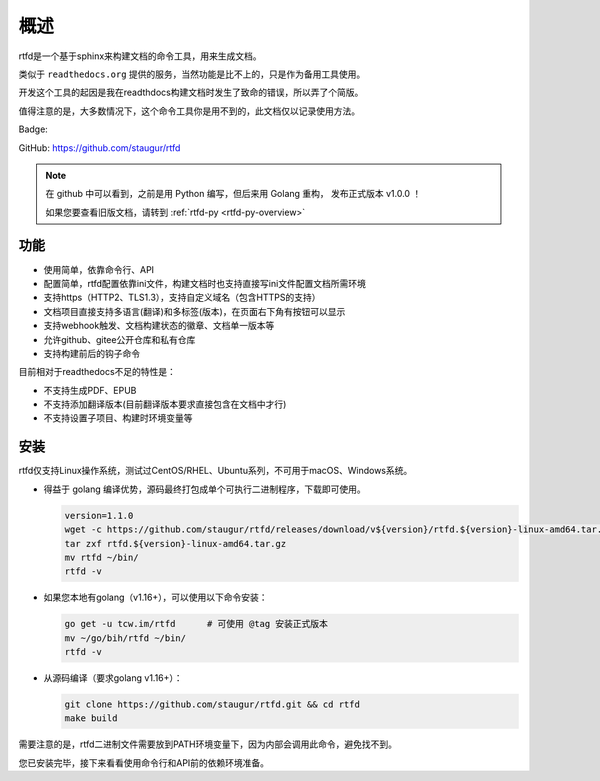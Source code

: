 .. _rtfd-overview:

======
概述
======

rtfd是一个基于sphinx来构建文档的命令工具，用来生成文档。

类似于 ``readthedocs.org`` 提供的服务，当然功能是比不上的，只是作为备用工具使用。

开发这个工具的起因是我在readthdocs构建文档时发生了致命的错误，所以弄了个简版。

值得注意的是，大多数情况下，这个命令工具你是用不到的，此文档仅以记录使用方法。

Badge: |Document Status|

.. |Document Status| image:: https://open.saintic.com/rtfd/saintic-docs/badge

GitHub: https://github.com/staugur/rtfd

.. note::

    在 github 中可以看到，之前是用 Python 编写，但后来用 Golang 重构，
    发布正式版本 v1.0.0 ！

    如果您要查看旧版文档，请转到 :ref:`rtfd-py <rtfd-py-overview>`

.. _rtfd-features:

功能
======

- 使用简单，依靠命令行、API

- 配置简单，rtfd配置依靠ini文件，构建文档时也支持直接写ini文件配置文档所需环境

- 支持https（HTTP2、TLS1.3），支持自定义域名（包含HTTPS的支持）

- 文档项目直接支持多语言(翻译)和多标签(版本)，在页面右下角有按钮可以显示

- 支持webhook触发、文档构建状态的徽章、文档单一版本等

- 允许github、gitee公开仓库和私有仓库

- 支持构建前后的钩子命令

目前相对于readthedocs不足的特性是：

- 不支持生成PDF、EPUB

- 不支持添加翻译版本(目前翻译版本要求直接包含在文档中才行)

- 不支持设置子项目、构建时环境变量等

.. _rtfd-install:

安装
======

rtfd仅支持Linux操作系统，测试过CentOS/RHEL、Ubuntu系列，不可用于macOS、Windows系统。

- 得益于 golang 编译优势，源码最终打包成单个可执行二进制程序，下载即可使用。
  
  .. code-block:: bash

    version=1.1.0
    wget -c https://github.com/staugur/rtfd/releases/download/v${version}/rtfd.${version}-linux-amd64.tar.gz
    tar zxf rtfd.${version}-linux-amd64.tar.gz
    mv rtfd ~/bin/
    rtfd -v

- 如果您本地有golang（v1.16+），可以使用以下命令安装：

  .. code-block:: bash

    go get -u tcw.im/rtfd      # 可使用 @tag 安装正式版本
    mv ~/go/bih/rtfd ~/bin/
    rtfd -v

- 从源码编译（要求golang v1.16+）：

  .. code-block:: bash

    git clone https://github.com/staugur/rtfd.git && cd rtfd
    make build

需要注意的是，rtfd二进制文件需要放到PATH环境变量下，因为内部会调用此命令，避免找不到。

您已安装完毕，接下来看看使用命令行和API前的依赖环境准备。
